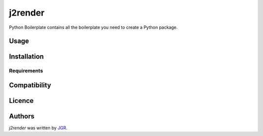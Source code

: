 j2render
======


Python Boilerplate contains all the boilerplate you need to create a Python package.

Usage
-----

Installation
------------

Requirements
^^^^^^^^^^^^

Compatibility
-------------

Licence
-------

Authors
-------

`j2render` was written by `JGR <jgr@jgr.es>`_.
